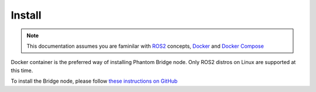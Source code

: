 Install
=======

.. Note:: This documentation assumes you are faminilar with `ROS2 <https://docs.ros.org/>`_ concepts, `Docker <https://docs.docker.com/>`_ and `Docker Compose <https://docs.docker.com/compose/>`_

Docker container is the preferred way of installing Phantom Bridge node. Only ROS2 distros on Linux are supported at this time.

To install the Bridge node, please follow `these instructions on GitHub <https://github.com/PhantomCybernetics/phntm_bridge?tab=readme-ov-file#install>`_